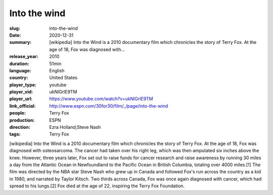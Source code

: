 Into the wind
#############

:slug: into-the-wind
:date: 2020-12-31
:summary: [wikipedia] Into the Wind is a 2010 documentary film which chronicles the story of Terry Fox. At the age of 18, Fox was diagnosed with...
:release_year: 2010
:duration: 51min
:language: English
:country: United States
:player_type: youtube
:player_vid: ukNlGrlE9TM
:player_url: https://www.youtube.com/watch?v=ukNlGrlE9TM
:link_official: http://www.espn.com/30for30/film/_/page/into-the-wind
:people: Terry Fox
:production: ESPN
:direction: Ezra Holland;Steve Nash
:tags: Terry Fox

[wikipedia] Into the Wind is a 2010 documentary film which chronicles the story of Terry Fox. At the age of 18, Fox was diagnosed with osteosarcoma. The cancer had taken over his right leg, which was then amputated six inches above the knee. However, three years later, Fox set out to raise funds for cancer research and raise awareness by running 30 miles a day from the Atlantic Ocean in Newfoundland to the Pacific Ocean in British Columbia, totaling over 4000 miles.[1] The film was directed by the NBA star Steve Nash who grew up in Canada and followed Fox's run across the country as a kid in 1980, and narrated by Taylor Kitsch. Two thirds across Canada, Fox was once again diagnosed with cancer, which had spread to his lungs.[2] Fox died at the age of 22, inspiring the Terry Fox Foundation.
